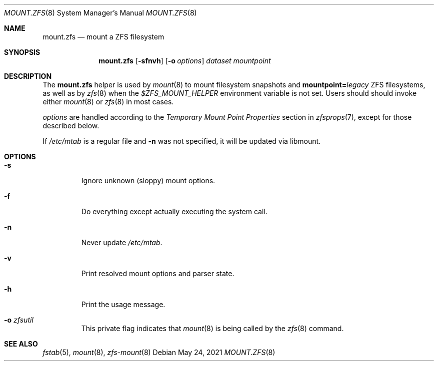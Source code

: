 .\"
.\" CDDL HEADER START
.\"
.\" The contents of this file are subject to the terms of the
.\" Common Development and Distribution License (the "License").
.\" You may not use this file except in compliance with the License.
.\"
.\" You can obtain a copy of the license at usr/src/OPENSOLARIS.LICENSE
.\" or http://www.opensolaris.org/os/licensing.
.\" See the License for the specific language governing permissions
.\" and limitations under the License.
.\"
.\" When distributing Covered Code, include this CDDL HEADER in each
.\" file and include the License file at usr/src/OPENSOLARIS.LICENSE.
.\" If applicable, add the following below this CDDL HEADER, with the
.\" fields enclosed by brackets "[]" replaced with your own identifying
.\" information: Portions Copyright [yyyy] [name of copyright owner]
.\"
.\" CDDL HEADER END
.\"
.\" Copyright 2013 Darik Horn <dajhorn@vanadac.com>. All rights reserved.
.\"
.Dd May 24, 2021
.Dt MOUNT.ZFS 8
.Os
.
.Sh NAME
.Nm mount.zfs
.Nd mount a ZFS filesystem
.Sh SYNOPSIS
.Nm
.Op Fl sfnvh
.Op Fl o Ar options
.Ar dataset
.Ar mountpoint
.
.Sh DESCRIPTION
The
.Nm
helper is used by
.Xr mount 8
to mount filesystem snapshots and
.Sy mountpoint= Ns Ar legacy
ZFS filesystems, as well as by
.Xr zfs 8
when the
.Ev Em $ZFS_MOUNT_HELPER
environment variable is not set.
Users should should invoke either
.Xr mount 8
or
.Xr zfs 8
in most cases.
.Pp
.Ar options
are handled according to the
.Em Temporary Mount Point Properties
section in
.Xr zfsprops 7 ,
except for those described below.
.Pp
If
.Pa /etc/mtab
is a regular file and
.Fl n
was not specified, it will be updated via libmount.
.
.Sh OPTIONS
.Bl -tag -width "-o xa"
.It Fl s
Ignore unknown (sloppy) mount options.
.It Fl f
Do everything except actually executing the system call.
.It Fl n
Never update
.Pa /etc/mtab .
.It Fl v
Print resolved mount options and parser state.
.It Fl h
Print the usage message.
.It Fl o Ar zfsutil
This private flag indicates that
.Xr mount 8
is being called by the
.Xr zfs 8
command.
.El
.
.Sh SEE ALSO
.Xr fstab 5 ,
.Xr mount 8 ,
.Xr zfs-mount 8
